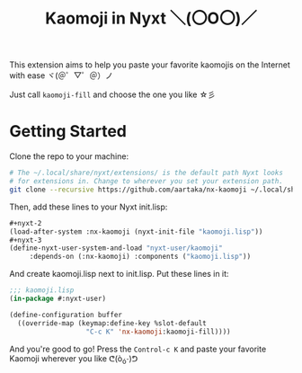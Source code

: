 #+TITLE:Kaomoji in Nyxt ＼(〇O〇)／

This extension aims to help you paste your favorite kaomojis on the
Internet with ease ヾ(＠゜▽゜＠）ノ

Just call =kaomoji-fill= and choose the one you like ☆彡

* Getting Started
Clone the repo to your machine:
#+begin_src sh
  # The ~/.local/share/nyxt/extensions/ is the default path Nyxt looks
  # for extensions in. Change to wherever you set your extension path.
  git clone --recursive https://github.com/aartaka/nx-kaomoji ~/.local/share/nyxt/extensions/nx-kaomoji
#+end_src
Then, add these lines to your Nyxt init.lisp:
#+begin_src lisp
  ,#+nyxt-2
  (load-after-system :nx-kaomoji (nyxt-init-file "kaomoji.lisp"))
  ,#+nyxt-3
  (define-nyxt-user-system-and-load "nyxt-user/kaomoji"
       :depends-on (:nx-kaomoji) :components ("kaomoji.lisp"))
#+end_src
And create kaomoji.lisp next to init.lisp. Put these lines in it:
#+begin_src lisp
  ;;; kaomoji.lisp
  (in-package #:nyxt-user)

  (define-configuration buffer
    ((override-map (keymap:define-key %slot-default
                     "C-c K" 'nx-kaomoji:kaomoji-fill))))
#+end_src
And you're good to go! Press the =Control-c K= and paste your favorite
Kaomoji wherever you like ᕦ(ò_óˇ)ᕤ

